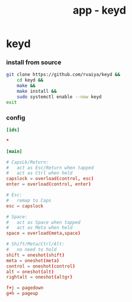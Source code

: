 #+title: app - keyd

* keyd
*** install from source
#+begin_src sh :shebang #!/usr/bin/env bash
git clone https://github.com/rvaiya/keyd &&
    cd keyd &&
    make &&
    make install &&
    sudo systemctl enable --now keyd
exit
#+end_src
*** config
#+begin_src conf :tangle "/sudo::/etc/keyd/default.conf"
[ids]

,*

[main]

# CapsLk/Return:
#   act as Esc/Return when tapped
#   act as Ctrl when held
capslock = overload(control, esc)
enter = overload(control, enter)

# Esc:
#   remap to Caps
esc = capslock

# Space:
#   act as Space when tapped
#   act as Meta when held
space = overload(meta,space)

# Shift/Meta/Ctrl/Alt:
#   no need to hold
shift = oneshot(shift)
meta = oneshot(meta)
control = oneshot(control)
alt = oneshot(alt)
rightalt = oneshot(altgr)

f+j = pagedown
g+h = pageup

#+end_src
